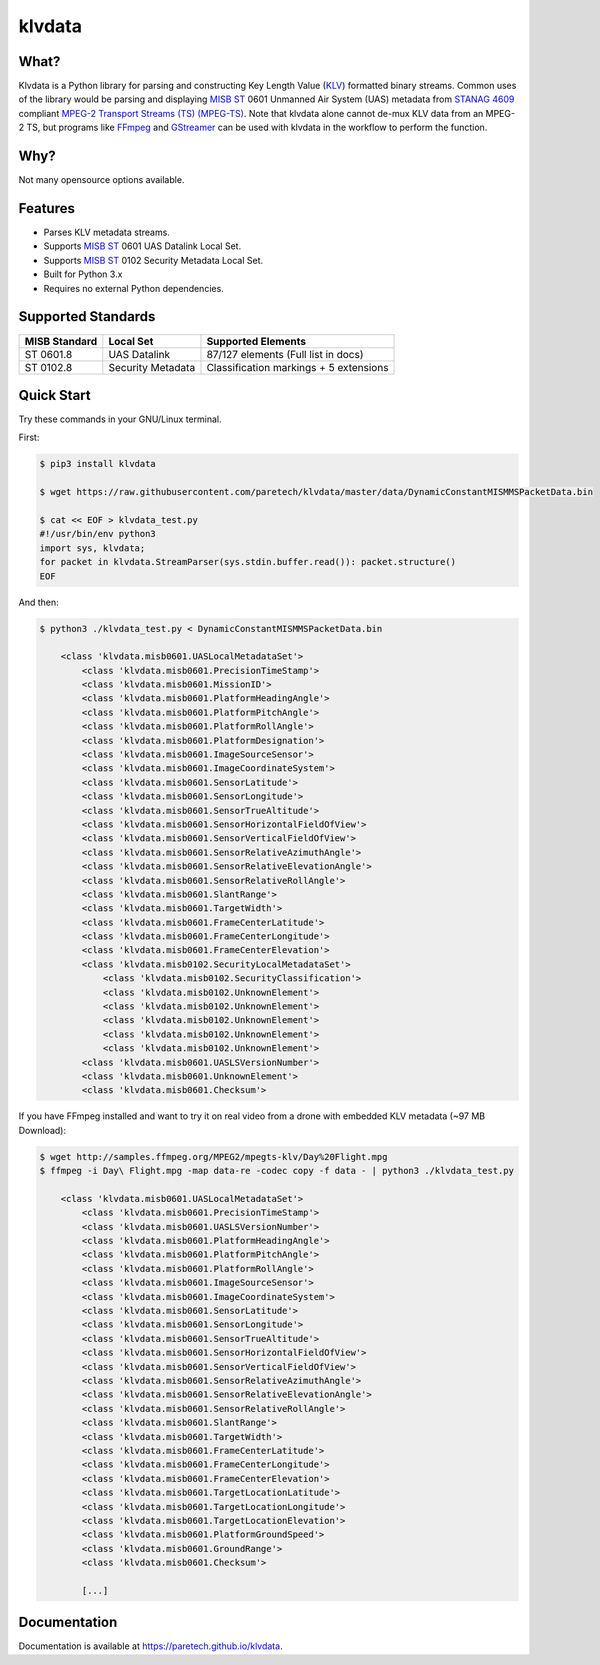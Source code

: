 klvdata
=======
.. image:: https://travis-ci.org/paretech/klvdata.svg?branch=master
    :target: https://travis-ci.org/paretech/klvdata

.. image:: https://coveralls.io/repos/github/paretech/klvdata/badge.svg?branch=master
    :target: https://coveralls.io/github/paretech/klvdata?branch=master

.. image:: https://img.shields.io/pypi/v/klvdata.svg
        :target: https://pypi.org/project/klvdata/

What?
-----
Klvdata is a Python library for parsing and constructing Key Length Value (KLV_) formatted binary streams. Common uses of the library would be parsing and displaying `MISB ST`_ 0601 Unmanned Air System (UAS) metadata from `STANAG 4609`_ compliant `MPEG-2 Transport Streams (TS) (MPEG-TS)`_. Note that klvdata alone cannot de-mux KLV data from an MPEG-2 TS, but programs like FFmpeg_ and GStreamer_ can be used with klvdata in the workflow to perform the function.

.. _KLV: https://en.wikipedia.org/wiki/KLV
.. _STANAG 4609: http://www.gwg.nga.mil/misb/docs/nato_docs/STANAG_4609_Ed3.pdf
.. _MPEG-2 Transport Streams (TS) (MPEG-TS): https://en.wikipedia.org/wiki/MPEG_transport_stream
.. _MISB ST: http://www.gwg.nga.mil/misb/st_pubs.html
.. _FFMpeg: https://www.ffmpeg.org/
.. _GStreamer: https://gstreamer.freedesktop.org/


Why?
----
Not many opensource options available.

Features
--------
- Parses KLV metadata streams.
- Supports `MISB ST`_ 0601 UAS Datalink Local Set.
- Supports `MISB ST`_ 0102 Security Metadata Local Set.
- Built for Python 3.x
- Requires no external Python dependencies.

.. _MISB ST: http://www.gwg.nga.mil/misb/st_pubs.html

Supported Standards
-------------------
+---------------------+-------------------+-----------------------------------------+
| MISB Standard       | Local Set         | Supported Elements                      |
+=====================+===================+=========================================+
| ST 0601.8           | UAS Datalink      | 87/127 elements (Full list in docs)     |
+---------------------+-------------------+-----------------------------------------+
| ST 0102.8           | Security Metadata | Classification markings + 5 extensions  |
+---------------------+-------------------+-----------------------------------------+

Quick Start
-----------
Try these commands in your GNU/Linux terminal.

First:

.. code-block:: console

    $ pip3 install klvdata
    
    $ wget https://raw.githubusercontent.com/paretech/klvdata/master/data/DynamicConstantMISMMSPacketData.bin

    $ cat << EOF > klvdata_test.py
    #!/usr/bin/env python3
    import sys, klvdata;
    for packet in klvdata.StreamParser(sys.stdin.buffer.read()): packet.structure()
    EOF


And then:

.. code-block:: console

    $ python3 ./klvdata_test.py < DynamicConstantMISMMSPacketData.bin

        <class 'klvdata.misb0601.UASLocalMetadataSet'>
            <class 'klvdata.misb0601.PrecisionTimeStamp'>
            <class 'klvdata.misb0601.MissionID'>
            <class 'klvdata.misb0601.PlatformHeadingAngle'>
            <class 'klvdata.misb0601.PlatformPitchAngle'>
            <class 'klvdata.misb0601.PlatformRollAngle'>
            <class 'klvdata.misb0601.PlatformDesignation'>
            <class 'klvdata.misb0601.ImageSourceSensor'>
            <class 'klvdata.misb0601.ImageCoordinateSystem'>
            <class 'klvdata.misb0601.SensorLatitude'>
            <class 'klvdata.misb0601.SensorLongitude'>
            <class 'klvdata.misb0601.SensorTrueAltitude'>
            <class 'klvdata.misb0601.SensorHorizontalFieldOfView'>
            <class 'klvdata.misb0601.SensorVerticalFieldOfView'>
            <class 'klvdata.misb0601.SensorRelativeAzimuthAngle'>
            <class 'klvdata.misb0601.SensorRelativeElevationAngle'>
            <class 'klvdata.misb0601.SensorRelativeRollAngle'>
            <class 'klvdata.misb0601.SlantRange'>
            <class 'klvdata.misb0601.TargetWidth'>
            <class 'klvdata.misb0601.FrameCenterLatitude'>
            <class 'klvdata.misb0601.FrameCenterLongitude'>
            <class 'klvdata.misb0601.FrameCenterElevation'>
            <class 'klvdata.misb0102.SecurityLocalMetadataSet'>
                <class 'klvdata.misb0102.SecurityClassification'>
                <class 'klvdata.misb0102.UnknownElement'>
                <class 'klvdata.misb0102.UnknownElement'>
                <class 'klvdata.misb0102.UnknownElement'>
                <class 'klvdata.misb0102.UnknownElement'>
                <class 'klvdata.misb0102.UnknownElement'>
            <class 'klvdata.misb0601.UASLSVersionNumber'>
            <class 'klvdata.misb0601.UnknownElement'>
            <class 'klvdata.misb0601.Checksum'>

If you have FFmpeg installed and want to try it on real video from a drone with embedded KLV metadata (~97 MB Download):

.. code-block:: console

    $ wget http://samples.ffmpeg.org/MPEG2/mpegts-klv/Day%20Flight.mpg
    $ ffmpeg -i Day\ Flight.mpg -map data-re -codec copy -f data - | python3 ./klvdata_test.py

        <class 'klvdata.misb0601.UASLocalMetadataSet'>
            <class 'klvdata.misb0601.PrecisionTimeStamp'>
            <class 'klvdata.misb0601.UASLSVersionNumber'>
            <class 'klvdata.misb0601.PlatformHeadingAngle'>
            <class 'klvdata.misb0601.PlatformPitchAngle'>
            <class 'klvdata.misb0601.PlatformRollAngle'>
            <class 'klvdata.misb0601.ImageSourceSensor'>
            <class 'klvdata.misb0601.ImageCoordinateSystem'>
            <class 'klvdata.misb0601.SensorLatitude'>
            <class 'klvdata.misb0601.SensorLongitude'>
            <class 'klvdata.misb0601.SensorTrueAltitude'>
            <class 'klvdata.misb0601.SensorHorizontalFieldOfView'>
            <class 'klvdata.misb0601.SensorVerticalFieldOfView'>
            <class 'klvdata.misb0601.SensorRelativeAzimuthAngle'>
            <class 'klvdata.misb0601.SensorRelativeElevationAngle'>
            <class 'klvdata.misb0601.SensorRelativeRollAngle'>
            <class 'klvdata.misb0601.SlantRange'>
            <class 'klvdata.misb0601.TargetWidth'>
            <class 'klvdata.misb0601.FrameCenterLatitude'>
            <class 'klvdata.misb0601.FrameCenterLongitude'>
            <class 'klvdata.misb0601.FrameCenterElevation'>
            <class 'klvdata.misb0601.TargetLocationLatitude'>
            <class 'klvdata.misb0601.TargetLocationLongitude'>
            <class 'klvdata.misb0601.TargetLocationElevation'>
            <class 'klvdata.misb0601.PlatformGroundSpeed'>
            <class 'klvdata.misb0601.GroundRange'>
            <class 'klvdata.misb0601.Checksum'>

            [...]

Documentation
-------------
Documentation is available at https://paretech.github.io/klvdata.
